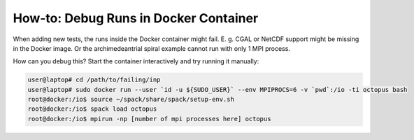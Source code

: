 How-to: Debug Runs in Docker Container
======================================

When adding new tests, the runs inside the Docker container might fail. E. g. CGAL or NetCDF support might
be missing in the Docker image. Or the archimedeantrial spiral example cannot run with only 1 MPI process.

How can you debug this? Start the container interactively and try running it manually:

.. code-block:: bash

    user@laptop# cd /path/to/failing/inp
    user@laptop# sudo docker run --user `id -u ${SUDO_USER}` --env MPIPROCS=6 -v `pwd`:/io -ti octopus bash
    root@docker:/io$ source ~/spack/share/spack/setup-env.sh
    root@docker:/io$ spack load octopus
    root@docker:/io$ mpirun -np [number of mpi processes here] octopus
..
